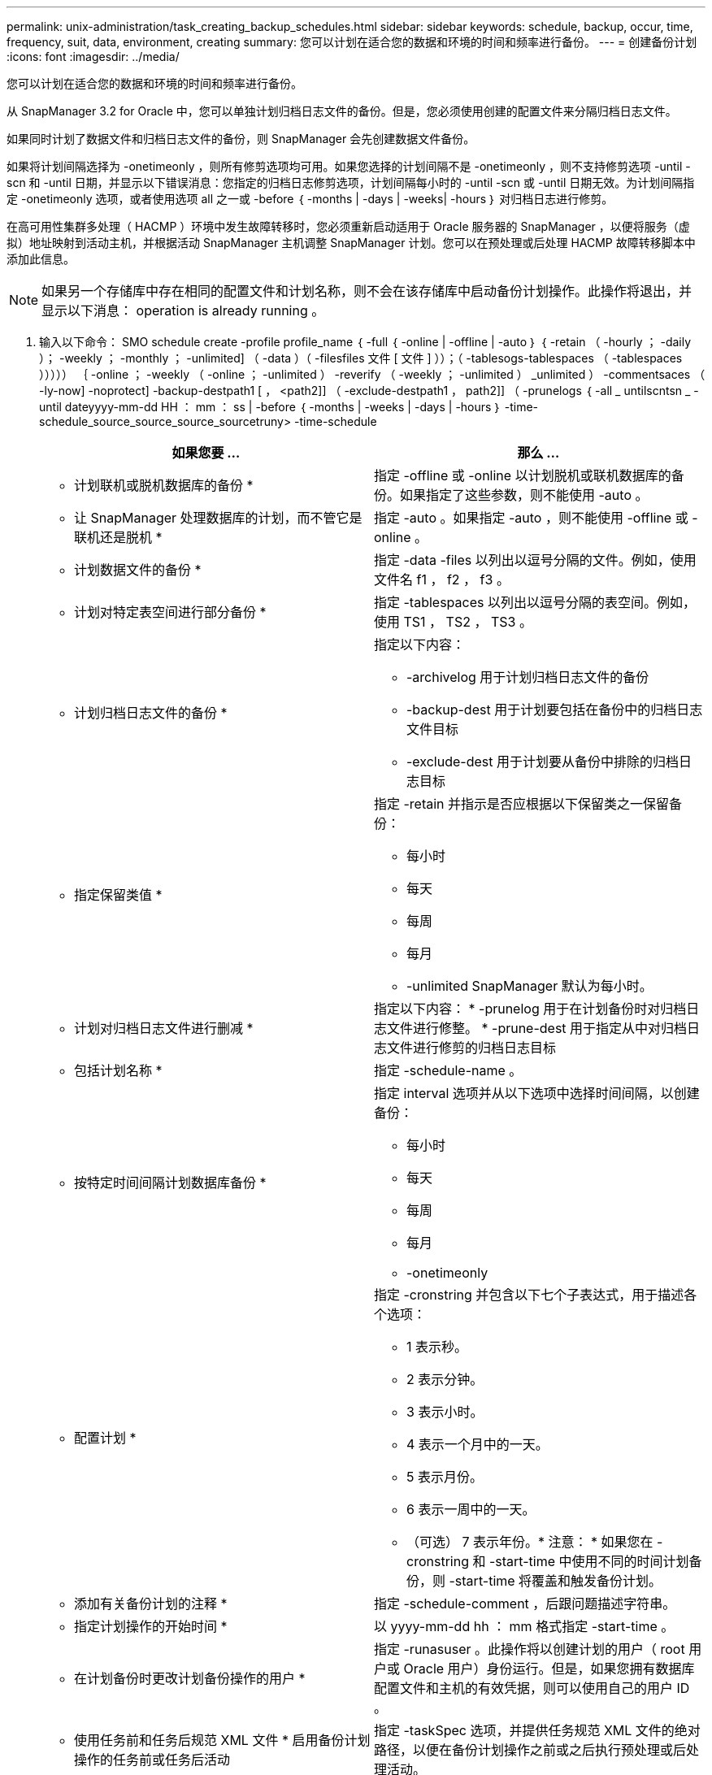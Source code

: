 ---
permalink: unix-administration/task_creating_backup_schedules.html 
sidebar: sidebar 
keywords: schedule, backup, occur, time, frequency, suit, data, environment, creating 
summary: 您可以计划在适合您的数据和环境的时间和频率进行备份。 
---
= 创建备份计划
:icons: font
:imagesdir: ../media/


[role="lead"]
您可以计划在适合您的数据和环境的时间和频率进行备份。

从 SnapManager 3.2 for Oracle 中，您可以单独计划归档日志文件的备份。但是，您必须使用创建的配置文件来分隔归档日志文件。

如果同时计划了数据文件和归档日志文件的备份，则 SnapManager 会先创建数据文件备份。

如果将计划间隔选择为 -onetimeonly ，则所有修剪选项均可用。如果您选择的计划间隔不是 -onetimeonly ，则不支持修剪选项 -until -scn 和 -until 日期，并显示以下错误消息：您指定的归档日志修剪选项，计划间隔每小时的 -until -scn 或 -until 日期无效。为计划间隔指定 -onetimeonly 选项，或者使用选项 all 之一或 -before ｛ -months | -days | -weeks| -hours ｝ 对归档日志进行修剪。

在高可用性集群多处理（ HACMP ）环境中发生故障转移时，您必须重新启动适用于 Oracle 服务器的 SnapManager ，以便将服务（虚拟）地址映射到活动主机，并根据活动 SnapManager 主机调整 SnapManager 计划。您可以在预处理或后处理 HACMP 故障转移脚本中添加此信息。


NOTE: 如果另一个存储库中存在相同的配置文件和计划名称，则不会在该存储库中启动备份计划操作。此操作将退出，并显示以下消息： operation is already running 。

. 输入以下命令： SMO schedule create -profile profile_name ｛ -full ｛ -online | -offline | -auto ｝ ｛ -retain （ -hourly ； -daily ）； -weekly ； -monthly ； -unlimited] （ -data ）（ -filesfiles 文件 [ 文件 ] ））；（ -tablesogs-tablespaces （ -tablespaces ））））） ｛ -online ； -weekly （ -online ； -unlimited ） -reverify （ -weekly ； -unlimited ） _unlimited ） -commentsaces （ -ly-now] -noprotect] -backup-destpath1 [ ， <path2]] （ -exclude-destpath1 ， path2]] （ -prunelogs ｛ -all _ untilscntsn _ -until dateyyyy-mm-dd HH ： mm ： ss | -before ｛ -months | -weeks | -days | -hours ｝ -time-schedule_source_source_source_sourcetruny> -time-schedule
+
|===
| 如果您要 ... | 那么 ... 


 a| 
* 计划联机或脱机数据库的备份 *
 a| 
指定 -offline 或 -online 以计划脱机或联机数据库的备份。如果指定了这些参数，则不能使用 -auto 。



 a| 
* 让 SnapManager 处理数据库的计划，而不管它是联机还是脱机 *
 a| 
指定 -auto 。如果指定 -auto ，则不能使用 -offline 或 -online 。



 a| 
* 计划数据文件的备份 *
 a| 
指定 -data -files 以列出以逗号分隔的文件。例如，使用文件名 f1 ， f2 ， f3 。



 a| 
* 计划对特定表空间进行部分备份 *
 a| 
指定 -tablespaces 以列出以逗号分隔的表空间。例如，使用 TS1 ， TS2 ， TS3 。



 a| 
* 计划归档日志文件的备份 *
 a| 
指定以下内容：

** -archivelog 用于计划归档日志文件的备份
** -backup-dest 用于计划要包括在备份中的归档日志文件目标
** -exclude-dest 用于计划要从备份中排除的归档日志目标




 a| 
* 指定保留类值 *
 a| 
指定 -retain 并指示是否应根据以下保留类之一保留备份：

** 每小时
** 每天
** 每周
** 每月
** -unlimited SnapManager 默认为每小时。




 a| 
* 计划对归档日志文件进行删减 *
 a| 
指定以下内容： * -prunelog 用于在计划备份时对归档日志文件进行修整。 * -prune-dest 用于指定从中对归档日志文件进行修剪的归档日志目标



 a| 
* 包括计划名称 *
 a| 
指定 -schedule-name 。



 a| 
* 按特定时间间隔计划数据库备份 *
 a| 
指定 interval 选项并从以下选项中选择时间间隔，以创建备份：

** 每小时
** 每天
** 每周
** 每月
** -onetimeonly




 a| 
* 配置计划 *
 a| 
指定 -cronstring 并包含以下七个子表达式，用于描述各个选项：

** 1 表示秒。
** 2 表示分钟。
** 3 表示小时。
** 4 表示一个月中的一天。
** 5 表示月份。
** 6 表示一周中的一天。
** （可选） 7 表示年份。* 注意： * 如果您在 -cronstring 和 -start-time 中使用不同的时间计划备份，则 -start-time 将覆盖和触发备份计划。




 a| 
* 添加有关备份计划的注释 *
 a| 
指定 -schedule-comment ，后跟问题描述字符串。



 a| 
* 指定计划操作的开始时间 *
 a| 
以 yyyy-mm-dd hh ： mm 格式指定 -start-time 。



 a| 
* 在计划备份时更改计划备份操作的用户 *
 a| 
指定 -runasuser 。此操作将以创建计划的用户（ root 用户或 Oracle 用户）身份运行。但是，如果您拥有数据库配置文件和主机的有效凭据，则可以使用自己的用户 ID 。



 a| 
* 使用任务前和任务后规范 XML 文件 * 启用备份计划操作的任务前或任务后活动
 a| 
指定 -taskSpec 选项，并提供任务规范 XML 文件的绝对路径，以便在备份计划操作之前或之后执行预处理或后处理活动。

|===

